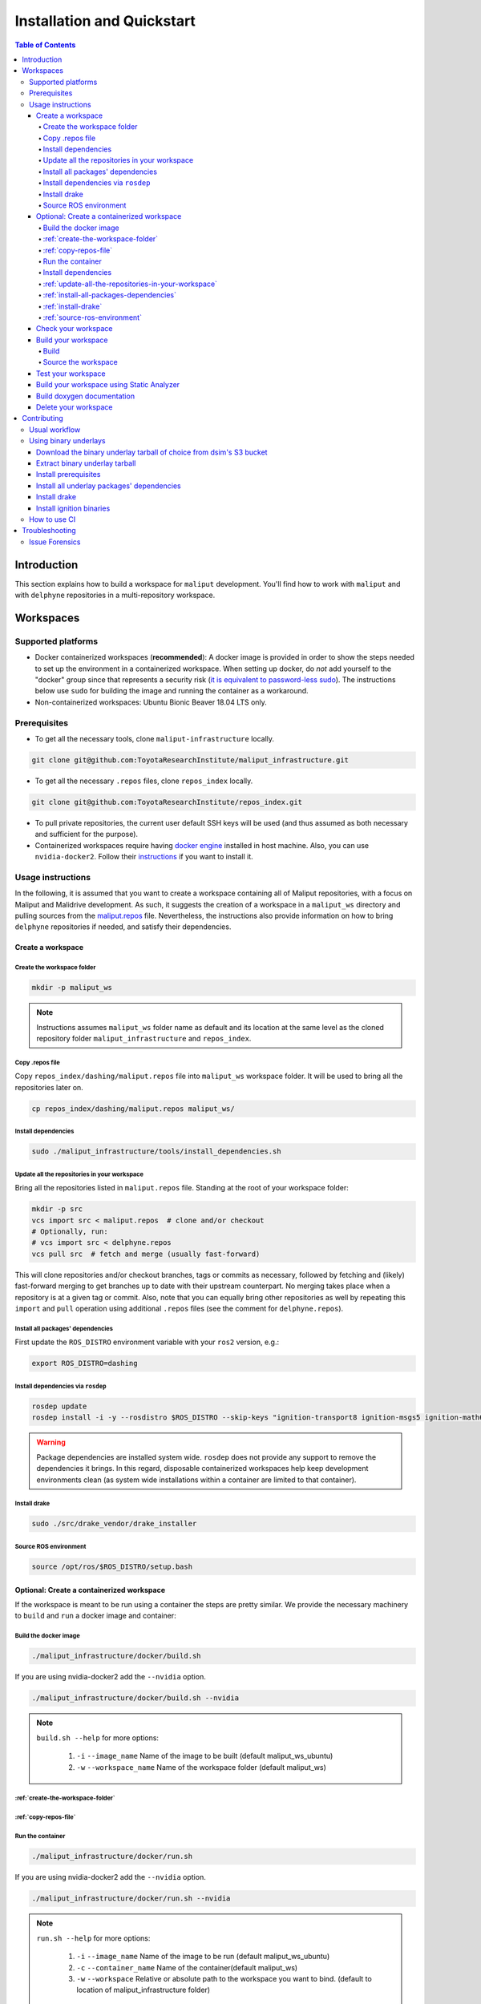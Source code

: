 Installation and Quickstart
***************************


.. contents:: Table of Contents
    :depth: 5

Introduction
============

This section explains how to build a workspace for ``maliput`` development. You'll find how to work
with ``maliput`` and with ``delphyne`` repositories in a multi-repository workspace.

Workspaces
==========

Supported platforms
-------------------


* Docker containerized workspaces (**recommended**): A docker image is provided in order to
  show the steps needed to set up the environment in a containerized workspace.
  When setting up docker, do *not* add yourself to the "docker" group
  since that represents a security risk
  (`it is equivalent to password-less sudo <https://docs.docker.com/install/linux/linux-postinstall/#manage-docker-as-a-non-root-user>`_).
  The instructions below use ``sudo`` for building the image and running the container as a workaround.
* Non-containerized workspaces: Ubuntu Bionic Beaver 18.04 LTS only.

Prerequisites
-------------

* To get all the necessary tools, clone ``maliput-infrastructure`` locally.

.. code-block:: sh

      git clone git@github.com:ToyotaResearchInstitute/maliput_infrastructure.git


* To get all the necessary ``.repos`` files, clone ``repos_index`` locally.

.. code-block:: sh

      git clone git@github.com:ToyotaResearchInstitute/repos_index.git

* To pull private repositories, the current user default SSH keys will be used
  (and thus assumed as both necessary and sufficient for the purpose).

* Containerized workspaces require having `docker engine <https://docs.docker.com/engine/install/>`_ installed in host machine.
  Also, you can use ``nvidia-docker2``. Follow their `instructions <https://docs.nvidia.com/datacenter/cloud-native/container-toolkit/install-guide.html#docker>`_ if you want to install it.

Usage instructions
------------------

In the following, it is assumed that you want to create a workspace containing
all of Maliput repositories, with a focus on Maliput and Malidrive development.
As such, it suggests the creation of a workspace in a ``maliput_ws`` directory
and pulling sources from the `maliput.repos <hhttps://github.com/ToyotaResearchInstitute/repos_index/blob/main/dashing/maliput.repos>`_
file. Nevertheless, the instructions also provide information on how to bring
``delphyne`` repositories if needed, and satisfy their dependencies.

Create a workspace
^^^^^^^^^^^^^^^^^^

.. _create-the-workspace-folder:

Create the workspace folder
"""""""""""""""""""""""""""

.. code-block:: sh

    mkdir -p maliput_ws

.. note::
  Instructions assumes ``maliput_ws`` folder name as default and its location at
  the same level as the cloned repository folder ``maliput_infrastructure`` and
  ``repos_index``.


.. _copy-repos-file:

Copy .repos file
""""""""""""""""

Copy ``repos_index/dashing/maliput.repos`` file into ``maliput_ws`` workspace
folder. It will be used to bring all the repositories later on.

.. code-block:: sh

    cp repos_index/dashing/maliput.repos maliput_ws/

.. note:
  If you would like to bring the ``delphyne`` repositories too, you should also
  copy `delphyne.repos <https://github.com/ToyotaResearchInstitute/repos_index/blob/main/dashing/delphyne.repos>`_.

  .. code-block:: sh

      cp repos_index/dashing/delphyne.repos maliput_ws/


Install dependencies
""""""""""""""""""""

.. code-block:: sh

    sudo ./maliput_infrastructure/tools/install_dependencies.sh

.. _update-all-the-repositories-in-your-workspace:

Update all the repositories in your workspace
"""""""""""""""""""""""""""""""""""""""""""""

Bring all the repositories listed in ``maliput.repos`` file. Standing at the root of your workspace folder:

.. code-block:: sh

    mkdir -p src
    vcs import src < maliput.repos  # clone and/or checkout
    # Optionally, run:
    # vcs import src < delphyne.repos
    vcs pull src  # fetch and merge (usually fast-forward)

This will clone repositories and/or checkout branches, tags or commits as necessary,
followed by fetching and (likely) fast-forward merging to get branches up to date with
their upstream counterpart. No merging takes place when a repository is at a given tag
or commit. Also, note that you can equally bring other repositories as well by repeating
this ``import`` and ``pull`` operation using additional ``.repos`` files (see the comment
for ``delphyne.repos``).

.. _install-all-packages-dependencies:

Install all packages' dependencies
""""""""""""""""""""""""""""""""""

First update the ``ROS_DISTRO`` environment variable with your ``ros2`` version, e.g.:

.. code-block:: sh

      export ROS_DISTRO=dashing

.. _install-dependencies-via-rosdep:

Install dependencies via ``rosdep``
"""""""""""""""""""""""""""""""""""

.. code-block:: sh

    rosdep update
    rosdep install -i -y --rosdistro $ROS_DISTRO --skip-keys "ignition-transport8 ignition-msgs5 ignition-math6 ignition-common3 ignition-gui0 ignition-gui3 ignition-rendering3 pybind11" --from-paths src

.. warning::
  Package dependencies are installed system wide. ``rosdep`` does not provide any support to remove the dependencies it brings. In this regard, disposable containerized workspaces help keep development environments clean (as system wide installations within a container are limited to that container).


.. note:
  If you are following the instructions to work with the ``delphyne`` repositories too, you should know that not all the dependencies are met with ``rosdep``. The following list of steps will allow you to get your environment ready for ``delphyne`` packages:

  .. code-block:: sh

      echo "deb http://packages.osrfoundation.org/gazebo/ubuntu-stable $(lsb_release -cs) main" | \
           sudo tee --append /etc/apt/sources.list.d/gazebo-stable.list
      sudo apt-key adv --keyserver hkp://p80.pool.sks-keyservers.net:80 --recv-keys D2486D2DD83DB69272AFE98867170598AF249743

      sudo apt update
      sudo apt -y install --no-install-recommends \
                     libignition-common3-dev \
                     libignition-math6-dev \
                     libignition-msgs5-dev \
                     libignition-tools-dev \
                     libignition-cmake1-dev \
                     libignition-cmake2-dev \
                     libignition-rendering3-dev \
                     libignition-gui3-dev \
                     libignition-transport8-dev

.. _install-drake:

Install drake
"""""""""""""

.. code-block:: sh

    sudo ./src/drake_vendor/drake_installer

.. _source-ros-environment:

Source ROS environment
""""""""""""""""""""""

.. code-block:: sh

    source /opt/ros/$ROS_DISTRO/setup.bash

.. _create-a-contenerized-workspace:

Optional: Create a containerized workspace
^^^^^^^^^^^^^^^^^^^^^^^^^^^^^^^^^^^^^^^^^^

If the workspace is meant to be run using a container the steps are pretty similar.
We provide the necessary machinery to ``build`` and ``run`` a docker image and container:

.. _build-the-docker-image:

Build the docker image
""""""""""""""""""""""

.. code-block:: sh

    ./maliput_infrastructure/docker/build.sh

If you are using nvidia-docker2 add the ``--nvidia`` option.

.. code-block:: sh

    ./maliput_infrastructure/docker/build.sh --nvidia


.. note::
  ``build.sh --help`` for more options:

    #. ``-i`` ``--image_name``   Name of the image to be built (default maliput_ws_ubuntu)
    #. ``-w`` ``--workspace_name``   Name of the workspace folder (default maliput_ws)



:ref:`create-the-workspace-folder`
""""""""""""""""""""""""""""""""""

:ref:`copy-repos-file`
""""""""""""""""""""""

.. _run-the-container:

Run the container
"""""""""""""""""

.. code-block:: sh

    ./maliput_infrastructure/docker/run.sh

If you are using nvidia-docker2 add the ``--nvidia`` option.

.. code-block:: sh

    ./maliput_infrastructure/docker/run.sh --nvidia


.. note::
  ``run.sh --help`` for more options:

    #. ``-i`` ``--image_name`` Name of the image to be run (default maliput_ws_ubuntu)
    #. ``-c`` ``--container_name`` Name of the container(default maliput_ws)
    #. ``-w`` ``--workspace``  Relative or absolute path to the workspace you want to bind. (default to location of maliput_infrastructure folder)

.. _install-dependencies:

Install dependencies
""""""""""""""""""""

During docker build stage a script is copied into the container at ``/home/$USER/``.

.. code-block:: sh

    sudo ./../install_dependencies.sh

:ref:`update-all-the-repositories-in-your-workspace`
""""""""""""""""""""""""""""""""""""""""""""""""""""

:ref:`install-all-packages-dependencies`
""""""""""""""""""""""""""""""""""""""""

:ref:`install-drake`
""""""""""""""""""""

:ref:`source-ros-environment`
"""""""""""""""""""""""""""""


.. note::
  Bear in mind that using a non-containerized workspace makes reproducing and troubleshooting issues harder for others.

.. _check-your-workspace:

Check your workspace
^^^^^^^^^^^^^^^^^^^^

Workspace state as a whole encompasses both current local repositories' state plus the state of
the filesystem that hosts it. However, if a workspace is containerized and no customizations are
applied by the user, repositories alone carry the source code and state the list of system dependencies
necessary to build and execute. And we can easily inspect repositories.


#. To check repositories' status, run:

.. code-block:: sh

    vcs status src

#. To see changes in the repositories' working tree, run:

.. code-block:: sh

    vcs diff src

#. To see if (most of) our versioned packages' dependencies have been met, run:

.. code-block:: sh

      rosdep check --rosdistro $ROS_DISTRO --skip-keys "ignition-transport8 ignition-msgs5 ignition-math6 ignition-common3 ignition-gui0 ignition-gui3 ignition-rendering3 pybind11" --from-paths src

Note though that currently not all workspace prerequisites are nor can be dealt with using ``rosdep``
alone and thus ``rosdep check`` may fall short. When it comes down to pure binary dependencies, ``drake``\ 's
binary tarball is a good example, but prerequisites may go beyond that, ``apt`` source lists being another
good example. See ``prereqs`` executable files in each repository for further details on what's currently
being handled outside ``rosdep``.

In any given case, one can always resort to the specific tool used for repository versioning (e.g. ``git``\ )
if ``vcs`` isn't enough or to the specific package managers (e.g. ``apt`` or ``pip``\ ) if ``rosdep`` isn't enough.

.. _build-your-workspace:

Build your workspace
^^^^^^^^^^^^^^^^^^^^

.. _build:

Build
"""""

It can be done in full or partially. Standing at ``maliput_ws`` root folder:

.. code-block:: sh

    cd ~/maliput_ws

To build all packages:

.. code-block:: sh

      colcon build

To build some packages, along with their dependencies (recursively), use the
``--packages-up-to`` flag. For instance, to build ``maliput`` and ``malidrive``\ :

.. code-block:: sh

    colcon build --packages-up-to maliput malidrive

To build some packages and only those packages (i.e. without their dependencies),
use the ``--packages-select`` flag instead:

.. code-block:: sh

    colcon build --packages-select maliput malidrive

Note that if dependencies cannot be met, because they are not installed or not built,
the build will fail. Thus, this flag is usually helpful only to quickly rebuild a package
after building it along with its dependencies.

.. note::
  If you are building ``drake`` from source as well, make sure ``--cmake-args -DWITH_PYTHON_VERSION=3`` is
  passed to ``colcon``. Otherwise, python packages and scripts in ``delphyne`` and ``delphyne-gui`` packages
  won't find ``pydrake``.

.. note::
  To build with debug symbols, and given that we use CMake packages only, just make sure
  that ``CMAKE_BUILD_TYPE=Debug``. You can force it by passing ``--cmake-args -DCMAKE_BUILD_TYPE=Debug``
  to ``colcon``.

.. note::
  If you want to build with ``clang-8``\ , run the following:

.. code-block:: sh

    CC=clang-8 CXX=clang++-8 colcon build --packages-up-to maliput malidrive --cmake-args ' -DCMAKE_LINKER=usr/bin/lld-8'

.. _source-the-workspace:

Source the workspace
""""""""""""""""""""

.. code-block:: sh

    source install/setup.bash

.. note::
  If ``delphyne`` is available, we recommend you to run ``delphyne-gazoo`` and ``delphyne-mali`` (type them in
  your terminal) to see if everything is properly working.

.. note::
  See `colcon build documentation <https://colcon.readthedocs.io/en/released/user/how-to.html#build-only-a-single-package-or-selected-packages>`_ for further reference on ``build`` support.

.. _test-your-workspace:

Test your workspace
^^^^^^^^^^^^^^^^^^^

In a built workspace, run:

.. code-block:: sh

   colcon test --event-handlers=console_direct+ --return-code-on-test-failure --packages-skip pybind11

.. note::
  See `colcon test documentation <https://colcon.readthedocs.io/en/released/user/how-to.html#run-specific-tests>`_
  for further reference on ``test`` support.

.. _static-analyzer:

Build your workspace using Static Analyzer
^^^^^^^^^^^^^^^^^^^^^^^^^^^^^^^^^^^^^^^^^^

In order to verify your code you can run the `Clang Static Analyzer <https://clang-analyzer.llvm.org/>`_.
A useful script called ``run_scan_build`` is located in the ``.github`` folder in every repository.

The script will forward arguments to ``colcon build`` so you can use colcon's CLI machinery to choose which packages to evaluate.

To run ``scan-build`` on all packages in the workspace:

.. code-block:: sh

    ./src/maliput/.github/run_scan_build

To run scan-build up to malidrive:

.. code-block:: sh

    ./src/maliput/.github/run_scan_build --packages-up-to malidrive

.. _doxygen-documentation:

Build doxygen documentation
^^^^^^^^^^^^^^^^^^^^^^^^^^^


Build the workspace, which can be done in full or partially. In particular, we are interested in compiling ``dsim-docs-bundler``. Standing at ``maliput_ws`` root folder:

.. code-block:: sh

    cd ~/maliput_ws
    colcon build --packages-up-to dsim-docs-bundler

Open the documentation with your favorite browser. If Google Chrome is available, you can run:

.. code-block:: sh

    google-chrome install/dsim-docs-bundler/share/dsim-docs-bundler/doc/dsim-docs/html/index.html

.. _delete-your-workspace:

Delete your workspace
^^^^^^^^^^^^^^^^^^^^^

Containerized workspace could be deleted simply deleting the docker image:

.. code-block:: sh

       docker rmi maliput_ws_ubuntu

Consider replacing ``maliput_ws_ubuntu`` by your image name when using a custom one.

.. _contributing:

Contributing
============

.. _usual-workflow:

Usual workflow
--------------

Ours is similar to ROS2's development workflow, and thus many of their tools and practices apply equally.

Workspaces are managed via `vcs <https://github.com/dirk-thomas/vcstool>`_ , a tool that helps in dealing with
sources distributed across multiple repositories, not necessarily versioned with the same tool (support for ``git``\ ,
``hg``\ , ``svn`` and ``bazaar`` is readily available). ``vcs`` uses ``.repos`` files for a listing of version pinned sources.

Dependency management is taken care of by `rosdep <https://docs.ros.org/independent/api/rosdep/html/commands.html>`_\ ,
a tool that can crawl ``package.xml`` files and resolve dependencies into a call to the appropriate package
manager for the current platform by means of a public database known as `rosdistro <https://github.com/ros/rosdistro>`_.

To build and test packages, `colcon <https://colcon.readthedocs.io/en/released/>`_ abstracts away the details of the
specific build system and testing tools in use and arbitrates these operations to take place in topological order.
Operations will be run in parallel by default.


.. note::
  In all three cases above, the tools delegate the actual work to the right tool for each package and
  focus instead on bridging the gap between them. Thus, for instance, ``colcon`` builds interdependent
  CMake packages by running ``cmake`` and ``make`` in the right order and setting up the environment for
  the artifacts to be available. Same applies for ``vcs`` and ``rosdep``.

.. note::
  These tools do not strive to act like a proxy for every configuration setting or command line option
  that underlying tools they delegate work to may have. Thus, it may be necessary to configure the underlying
  tool in addition to the configuration for these tools to attain a desired behavior. For instance, limiting
  ``colcon`` parallelism with the ``--parallel-workers`` switch has no impact on ``make`` parallelization settings
  if this tool is being used.


.. _using-binary-underlays:

Using binary underlays
----------------------

In ROS 2 workspace parlance, an overlay workspace is a workspace that builds on top of another, previously
built workspace i.e. the underlay workspace. A binary underlay is thus the install space of a pre-built
workspace, that packages in downstream workspaces can use to meet their dependencies. As a result, the amount
of code that needs to be compiled when building downstream workspaces gets reduced, enabling faster builds. You may
refer to `colcon documentation and tutorials <https://index.ros.org/doc/ros2/Tutorials/Colcon-Tutorial/#source-an-underlay>`_
for further details.

Several binary underlays are available for download and installation:


* ``dsim-desktop-YYYYMMDD-bionic-tar.gz``

  Built nightly, targeting Ubuntu Bionic 18.04 LTS. Contains all known packages in all our repositories as of
  the specified date (DD/MM/YYYY). To be found at ``s3://driving-sim/projects/maliput/packages/nightlies/``.

* ``dsim-desktop-latest-bionic.tar.gz``

  Built nightly, targeting Ubuntu Bionic 18.04 LTS. Contains the most recent versions of all packages known in
  all our repositories. To be found at ``s3://driving-sim/projects/maliput/packages/nightlies/``.

In the following, it is assumed that you want to use a full ``dsim-desktop`` underlay for working on a
downstream package of your own. As such, it suggests the installation of a ``dsim-desktop`` binary underlay,
that brings all known packages in all our repositories. You should choose an underlay that is appropriate for
your intended purpose.

.. _download-binary-underlay:

Download the binary underlay tarball of choice from dsim's S3 bucket
^^^^^^^^^^^^^^^^^^^^^^^^^^^^^^^^^^^^^^^^^^^^^^^^^^^^^^^^^^^^^^^^^^^^

.. code-block:: sh

    aws s3 cp s3://driving-sim/projects/maliput/packages/nightlies/dsim-desktop-latest-bionic.tar.gz \
        /path/to/workspace/dsim-desktop-latest-bionic.tar.gz

It is assumed that you have the right AWS credentials configured in your system.
See `AWS CLI user guide to configuration <https://docs.aws.amazon.com/cli/latest/userguide/cli-chap-configure.html>`_ for further reference.

.. _extract-underaly-tarball:

Extract binary underlay tarball
^^^^^^^^^^^^^^^^^^^^^^^^^^^^^^^

.. code-block:: sh

    sudo mkdir -p /opt/dsim-desktop
    sudo tar -zxvf dsim-desktop-latest-bionic.tar.gz -C /opt/dsim-desktop --strip 1

.. _install-underlay-prerequisites:

Install prerequisites
^^^^^^^^^^^^^^^^^^^^^

.. code-block:: sh

    echo "deb http://packages.ros.org/ros2/ubuntu $(lsb_release -cs) main" | \
        sudo tee --append /etc/apt/sources.list.d/ros2-latest.list

    sudo apt-key adv --keyserver hkp://p80.pool.sks-keyservers.net:80 --recv-keys C1CF6E31E6BADE8868B172B4F42ED6FBAB17C654

    sudo apt update
    sudo apt install -y python3-rosdep
    sudo rosdep init

.. _install-underlay-dependencies:

Install all underlay packages' dependencies
^^^^^^^^^^^^^^^^^^^^^^^^^^^^^^^^^^^^^^^^^^^

.. code-block:: sh

    export ROS_DISTRO=dashing
    rosdep update
    rosdep install -i -y --rosdistro $ROS_DISTRO --skip-keys "ignition-transport8 ignition-msgs5 ignition-math6 ignition-common3 ignition-gui0 ignition-gui3 ignition-rendering3 pybind11" --from-paths /opt/dsim-desktop/*

.. _install-underlay-drake:

Install drake
^^^^^^^^^^^^^

.. code-block:: sh

    cd /opt/dsim-desktop
    ./drake_vendor/bin/drake_installer -f drake_vendor/share/VERSION.TXT

.. _install-underlay-ignition:

Install ignition binaries
^^^^^^^^^^^^^^^^^^^^^^^^^

.. code-block:: sh

    echo "deb http://packages.osrfoundation.org/gazebo/ubuntu-stable $(lsb_release -cs) main" | \
         sudo tee --append /etc/apt/sources.list.d/gazebo-stable.list
    sudo apt-key adv --keyserver hkp://p80.pool.sks-keyservers.net:80 --recv-keys D2486D2DD83DB69272AFE98867170598AF249743

    sudo apt update
    sudo apt -y install --no-install-recommends \
                   libignition-common3-dev \
                   libignition-math6-dev \
                   libignition-msgs5-dev \
                   libignition-tools-dev \
                   libignition-cmake2-dev \
                   libignition-cmake1-dev \
                   libignition-rendering3-dev \
                   libignition-gui3-dev \
                   libignition-transport8-dev

From then on, before building the workspace, you must source the underlay as follows:

.. code-block:: sh

    source /opt/dsim-desktop/setup.bash

.. note::
  Having an underlay around does not make it a requirement for all workspace builds, but only for those that rely on that underlay to get their dependencies met.

.. _how-to-use-ci:

How to use CI
-------------

CI jobs build and test relevant packages for each repository on every PR. Being a multi-repository project,
patches that are not limited to a single repository must be separately PR'd but built and tested together.
To that end, make sure that all PR'd branches that are part of the same patch have the same name
e.g. ``my_github_user/my_patch_name``.

.. warning::
  Fork based development is currently not supported. All PRs must come from origin and not a fork.

.. _troubleshooting:

Troubleshooting
===============

.. _issue-forensics:

Issue Forensics
---------------

When reproducing issues, either related to the codebase or to the infrastructure
that supports it, recreating the environment in which these issues arose is crucial.
